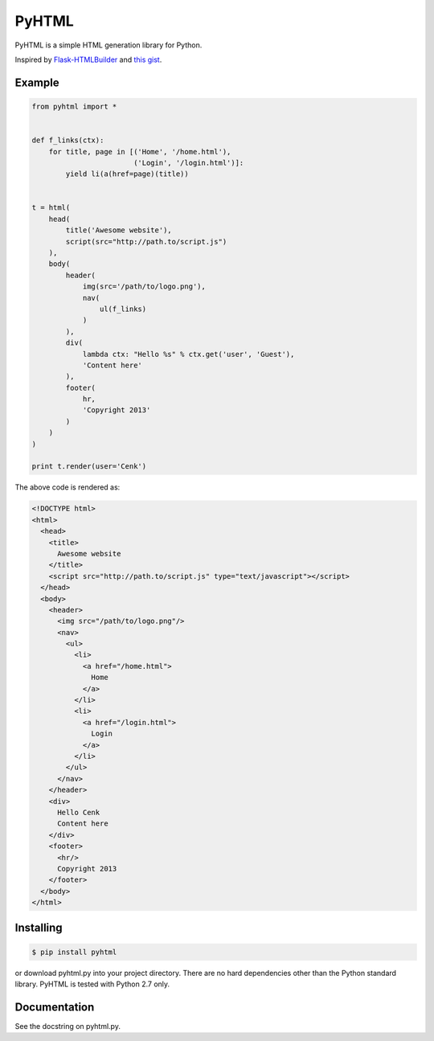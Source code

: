 PyHTML
======

.. image:: https://travis-ci.org/cenkalti/pyhtml.svg?branch=master
   :target: https://travis-ci.org/cenkalti/pyhtml?branch=master

.. image:: https://coveralls.io/repos/cenkalti/pyhtml/badge.svg?branch=master
   :target: https://coveralls.io/r/cenkalti/pyhtml?branch=master

PyHTML is a simple HTML generation library for Python.

Inspired by `Flask-HTMLBuilder <http://majorz.github.com/flask-htmlbuilder/>`_
and `this gist <https://gist.github.com/3516334>`_.


Example
-------

.. code-block:: python

    from pyhtml import *


    def f_links(ctx):
        for title, page in [('Home', '/home.html'),
                            ('Login', '/login.html')]:
            yield li(a(href=page)(title))


    t = html(
        head(
            title('Awesome website'),
            script(src="http://path.to/script.js")
        ),
        body(
            header(
                img(src='/path/to/logo.png'),
                nav(
                    ul(f_links)
                )
            ),
            div(
                lambda ctx: "Hello %s" % ctx.get('user', 'Guest'),
                'Content here'
            ),
            footer(
                hr,
                'Copyright 2013'
            )
        )
    )

    print t.render(user='Cenk')


The above code is rendered as:

.. code-block:: html

    <!DOCTYPE html>
    <html>
      <head>
        <title>
          Awesome website
        </title>
        <script src="http://path.to/script.js" type="text/javascript"></script>
      </head>
      <body>
        <header>
          <img src="/path/to/logo.png"/>
          <nav>
            <ul>
              <li>
                <a href="/home.html">
                  Home
                </a>
              </li>
              <li>
                <a href="/login.html">
                  Login
                </a>
              </li>
            </ul>
          </nav>
        </header>
        <div>
          Hello Cenk
          Content here
        </div>
        <footer>
          <hr/>
          Copyright 2013
        </footer>
      </body>
    </html>


Installing
----------

.. code-block:: bash

    $ pip install pyhtml

or download pyhtml.py into your project directory. There are no hard dependencies other than the Python standard library. PyHTML is tested with Python 2.7 only.


Documentation
-------------

See the docstring on pyhtml.py.
